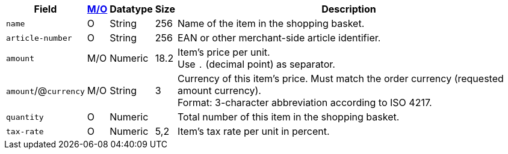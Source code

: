 [%autowidth]
[cols="m,,,,a"]
|===
| Field | <<APIRef_FieldDefs_Cardinality, M/O>> | Datatype | Size | Description

| name
| O
| String
| 256
| Name of the item in the shopping basket.

| article-number
| O
| String
| 256
| EAN or other merchant-side article identifier.

| amount
| M/O
| Numeric 
| 18.2 
| Item’s price per unit.  +
Use ``.`` (decimal point) as separator.

a| ``amount``/@``currency`` 
| M/O
| String
| 3 
| Currency of this item's price. Must match the order currency (requested amount currency). +
Format: 3-character abbreviation according to ISO 4217.

| quantity
| O
| Numeric
|
| Total number of this item in the shopping basket.

| tax-rate 
| O  
| Numeric
| 5,2 
a| Item’s tax rate per unit in percent. 

|===
